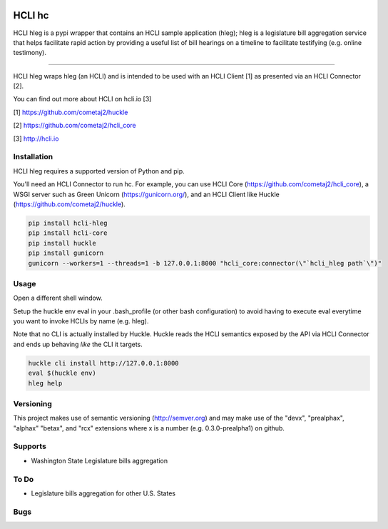|pypi| |build status| |pyver|

HCLI hc
=======

HCLI hleg is a pypi wrapper that contains an HCLI sample application (hleg); hleg is a legislature bill aggregation service that helps facilitate rapid action by providing a useful list of bill hearings on a timeline to facilitate testifying (e.g. online testimony).

----

HCLI hleg wraps hleg (an HCLI) and is intended to be used with an HCLI Client [1] as presented via an HCLI Connector [2].

You can find out more about HCLI on hcli.io [3]

[1] https://github.com/cometaj2/huckle

[2] https://github.com/cometaj2/hcli_core

[3] http://hcli.io

Installation
------------

HCLI hleg requires a supported version of Python and pip.

You'll need an HCLI Connector to run hc. For example, you can use HCLI Core (https://github.com/cometaj2/hcli_core), a WSGI server such as Green Unicorn (https://gunicorn.org/), and an HCLI Client like Huckle (https://github.com/cometaj2/huckle).


.. code-block:: console

    pip install hcli-hleg
    pip install hcli-core
    pip install huckle
    pip install gunicorn
    gunicorn --workers=1 --threads=1 -b 127.0.0.1:8000 "hcli_core:connector(\"`hcli_hleg path`\")"

Usage
-----

Open a different shell window.

Setup the huckle env eval in your .bash_profile (or other bash configuration) to avoid having to execute eval everytime you want to invoke HCLIs by name (e.g. hleg).

Note that no CLI is actually installed by Huckle. Huckle reads the HCLI semantics exposed by the API via HCLI Connector and ends up behaving *like* the CLI it targets.


.. code-block:: console

    huckle cli install http://127.0.0.1:8000
    eval $(huckle env)
    hleg help

Versioning
----------
    
This project makes use of semantic versioning (http://semver.org) and may make use of the "devx",
"prealphax", "alphax" "betax", and "rcx" extensions where x is a number (e.g. 0.3.0-prealpha1)
on github.

Supports
--------

- Washington State Legislature bills aggregation

To Do
-----

- Legislature bills aggregation for other U.S. States

Bugs
----

.. |build status| image:: https://circleci.com/gh/cometaj2/hcli_hleg.svg?style=shield
   :target: https://circleci.com/gh/cometaj2/hcli_hleg
.. |pypi| image:: https://img.shields.io/pypi/v/hcli-hleg?label=hcli-hleg
   :target: https://pypi.org/project/hcli-hleg
.. |pyver| image:: https://img.shields.io/pypi/pyversions/hcli-hleg.svg
   :target: https://pypi.org/project/hcli-hleg
